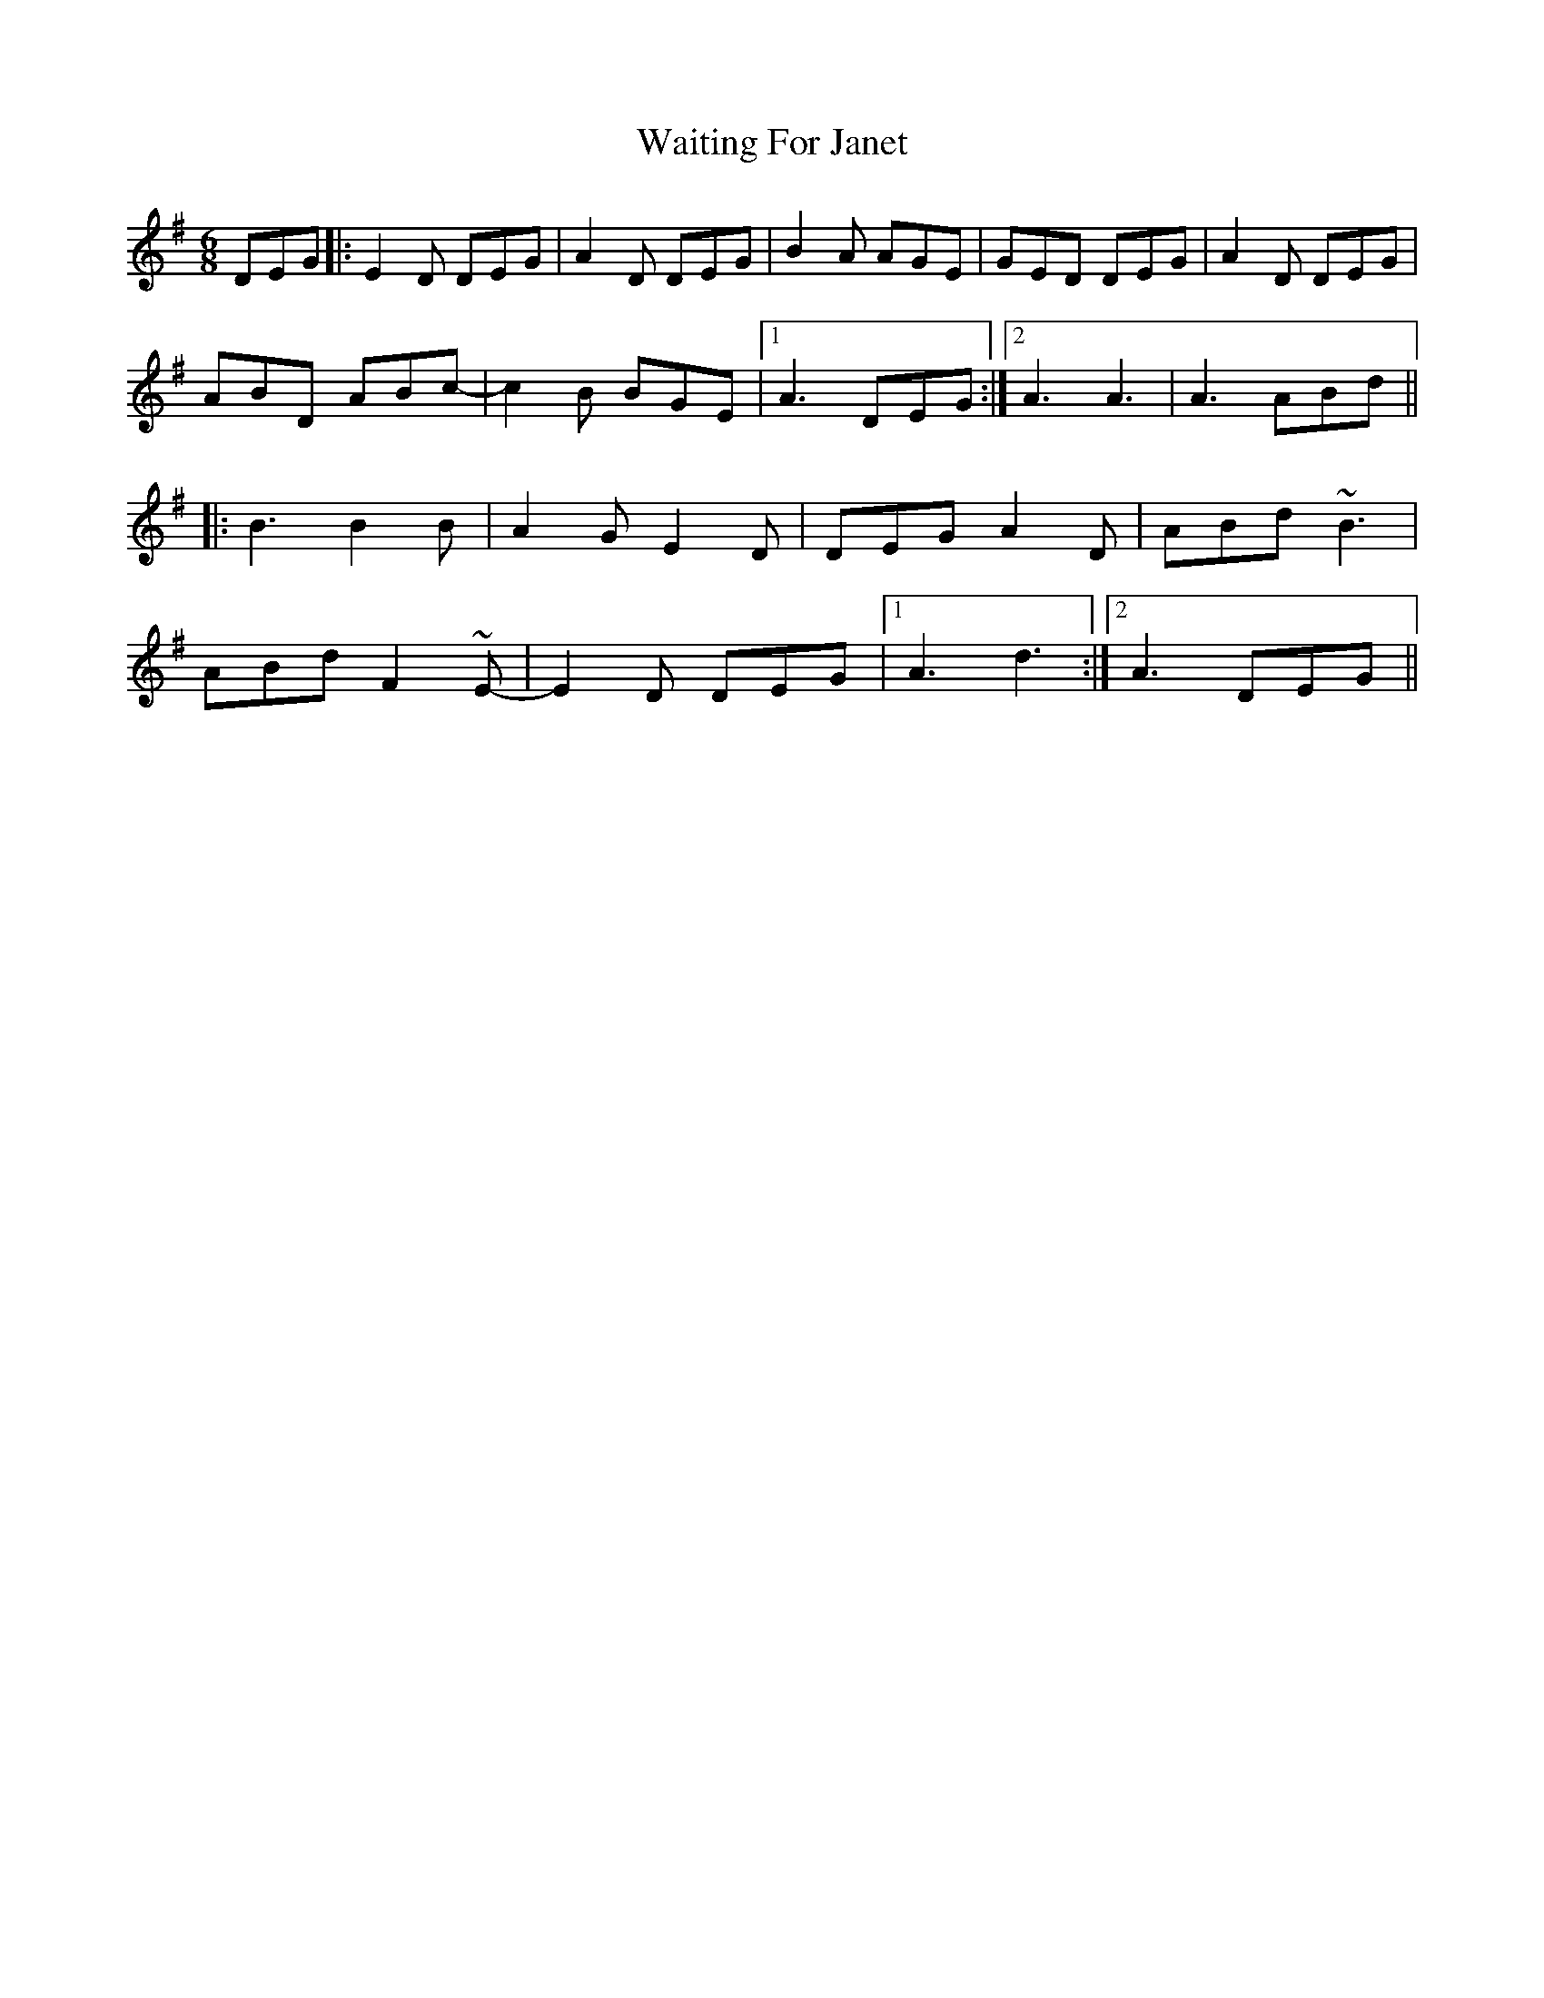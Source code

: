 X: 41915
T: Waiting For Janet
R: jig
M: 6/8
K: Gmajor
DEG|:E2D DEG|A2D DEG|B2A AGE|GED DEG|A2D DEG|
ABD ABc-|c2B BGE|1 A3 DEG:|2 A3 A3|A3 ABd||
|:B3 B2B|A2G E2D|DEG A2D|ABd ~B3|
ABd F2~E-|E2D DEG|1 A3 d3:|2 A3 DEG||

